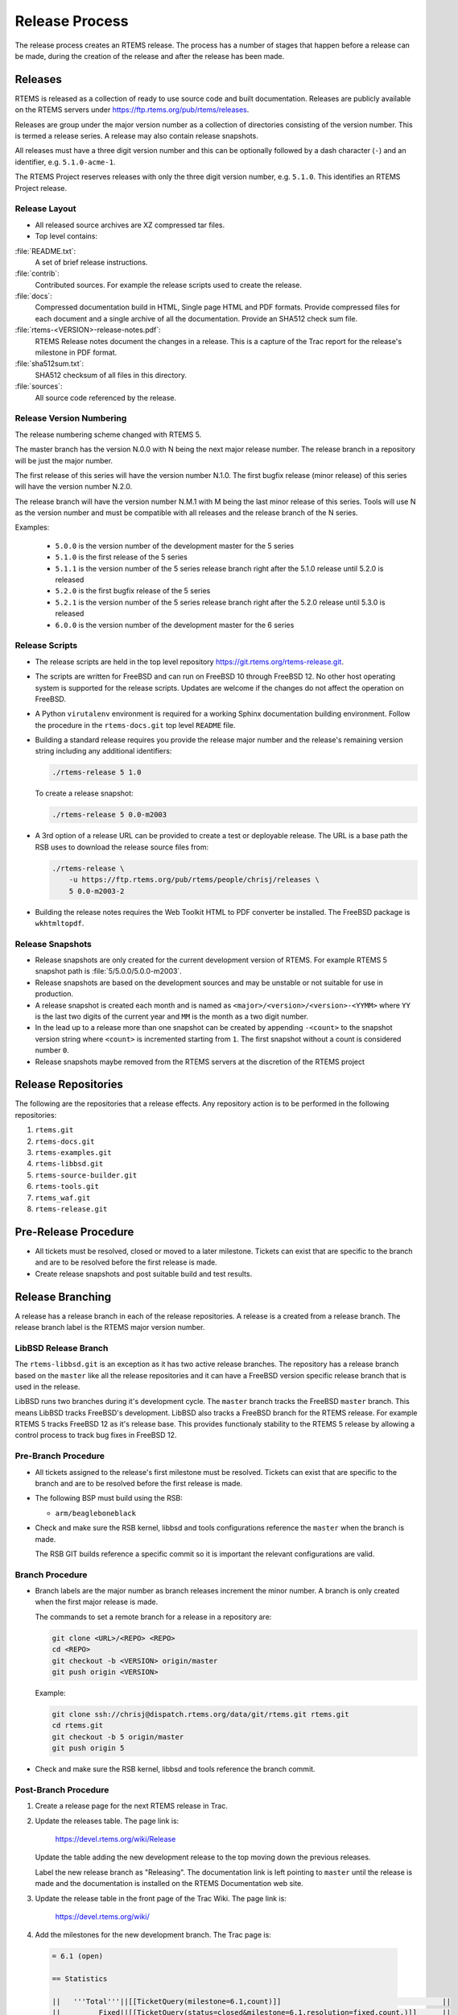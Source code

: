 .. SPDX-License-Identifier: CC-BY-SA-4.0

.. Copyright (C) 2020 Contemporary Software
.. Copyright (C) 2020 Chris Johns

.. _Release_Process:

Release Process
***************

The release process creates an RTEMS release. The process has a number of
stages that happen before a release can be made, during the creation of the
release and after the release has been made.

Releases
========

RTEMS is released as a collection of ready to use source code and built
documentation. Releases are publicly available on the RTEMS servers under
https://ftp.rtems.org/pub/rtems/releases.

Releases are group under the major version number as a collection of
directories consisting of the version number. This is termed a release
series. A release may also contain release snapshots.

All releases must have a three digit version number and this can be optionally
followed by a dash character (``-``) and an identifier, e.g. ``5.1.0-acme-1``.

The RTEMS Project reserves releases with only the three digit version number,
e.g. ``5.1.0``. This identifies an RTEMS Project release.

Release Layout
--------------

* All released source archives are XZ compressed tar files.

* Top level contains:

:file:`README.txt`:
    A set of brief release instructions.

:file:`contrib`:
    Contributed sources. For example the release scripts used to create the
    release.

:file:`docs`:
    Compressed documentation build in HTML, Single page HTML and PDF
    formats. Provide compressed files for each document and a single archive
    of all the documentation. Provide an SHA512 check sum file.

:file:`rtems-<VERSION>-release-notes.pdf`:
    RTEMS Release notes document the changes in a release. This is a capture
    of the Trac report for the release's milestone in PDF format.

:file:`sha512sum.txt`:
    SHA512 checksum of all files in this directory.

:file:`sources`:
    All source code referenced by the release.

Release Version Numbering
-------------------------

The release numbering scheme changed with RTEMS 5.

The master branch has the version N.0.0 with N being the next major release
number. The release branch in a repository will be just the major number.

The first release of this series will have the version number N.1.0. The first
bugfix release (minor release) of this series will have the version number
N.2.0.

The release branch will have the version number N.M.1 with M being the last
minor release of this series. Tools will use N as the version number and must
be compatible with all releases and the release branch of the N series.

Examples:

 - ``5.0.0`` is the version number of the development master for the 5 series

 - ``5.1.0`` is the first release of the 5 series

 - ``5.1.1`` is the version number of the 5 series release branch right after
   the 5.1.0 release until 5.2.0 is released

 - ``5.2.0`` is the first bugfix release of the 5 series

 - ``5.2.1`` is the version number of the 5 series release branch right after
   the 5.2.0 release until 5.3.0 is released

 - ``6.0.0`` is the version number of the development master for the 6 series

Release Scripts
----------------

* The release scripts are held in the top level repository
  https://git.rtems.org/rtems-release.git.

* The scripts are written for FreeBSD and can run on FreeBSD 10 through
  FreeBSD 12. No other host operating system is supported for the release
  scripts. Updates are welcome if the changes do not affect the operation on
  FreeBSD.

* A Python ``virutalenv`` environment is required for a working Sphinx
  documentation building environment. Follow the procedure in the
  ``rtems-docs.git`` top level ``README`` file.

* Building a standard release requires you provide the release major number
  and the release's remaining version string including any additional
  identifiers:

  .. code-block:: none

     ./rtems-release 5 1.0

  To create a release snapshot:

  .. code-block:: none

    ./rtems-release 5 0.0-m2003

* A 3rd option of a release URL can be provided to create a test or deployable
  release. The URL is a base path the RSB uses to download the release source
  files from:

  .. code-block:: none

    ./rtems-release \
        -u https://ftp.rtems.org/pub/rtems/people/chrisj/releases \
        5 0.0-m2003-2

* Building the release notes requires the Web Toolkit HTML to PDF converter be
  installed. The FreeBSD package is ``wkhtmltopdf``.

Release Snapshots
-----------------

* Release snapshots are only created for the current development version of
  RTEMS. For example RTEMS 5 snapshot path is :file:`5/5.0.0/5.0.0-m2003`.

* Release snapshots are based on the development sources and may be unstable or
  not suitable for use in production.

* A release snapshot is created each month and is named as
  ``<major>/<version>/<version>-<YYMM>`` where ``YY`` is the last two digits of
  the current year and ``MM`` is the month as a two digit number.

* In the lead up to a release more than one snapshot can be created by
  appending ``-<count>`` to the snapshot version string where ``<count>`` is
  incremented starting from ``1``. The first snapshot without a count is
  considered number ``0``.

* Release snapshots maybe removed from the RTEMS servers at the discretion of
  the RTEMS project

Release Repositories
====================

The following are the repositories that a release effects. Any repository
action is to be performed in the following repositories:

#. ``rtems.git``

#. ``rtems-docs.git``

#. ``rtems-examples.git``

#. ``rtems-libbsd.git``

#. ``rtems-source-builder.git``

#. ``rtems-tools.git``

#. ``rtems_waf.git``

#. ``rtems-release.git``

Pre-Release Procedure
=====================

* All tickets must be resolved, closed or moved to a later
  milestone. Tickets can exist that are specific to the branch and are
  to be resolved before the first release is made.

* Create release snapshots and post suitable build and test results.

Release Branching
=================

A release has a release branch in each of the release repositories. A
release is a created from a release branch. The release branch label
is the RTEMS major version number.

LibBSD Release Branch
---------------------

The ``rtems-libbsd.git`` is an exception as it has two active release
branches. The repository has a release branch based on the ``master``
like all the release repositories and it can have a FreeBSD version
specific release branch that is used in the release.

LibBSD runs two branches during it's development cycle. The ``master``
branch tracks the FreeBSD ``master`` branch. This means LibBSD tracks
FreeBSD's development. LibBSD also tracks a FreeBSD branch for the
RTEMS release. For example RTEMS 5 tracks FreeBSD 12 as it's release
base. This provides functionaly stability to the RTEMS 5 release by
allowing a control process to track bug fixes in FreeBSD 12.

Pre-Branch Procedure
--------------------

* All tickets assigned to the release's first milestone must be
  resolved. Tickets can exist that are specific to the branch and are
  to be resolved before the first release is made.

* The following BSP must build using the RSB:

  - ``arm/beagleboneblack``

* Check and make sure the RSB kernel, libbsd and tools configurations
  reference the ``master`` when the branch is made.

  The RSB GIT builds reference a specific commit so it is important
  the relevant configurations are valid.

Branch Procedure
----------------

* Branch labels are the major number as branch releases increment the minor
  number. A branch is only created when the first major release is made.

  The commands to set a remote branch for a release in a repository are:

  .. code-block:: none

      git clone <URL>/<REPO> <REPO>
      cd <REPO>
      git checkout -b <VERSION> origin/master
      git push origin <VERSION>

  Example:

  .. code-block:: none

      git clone ssh://chrisj@dispatch.rtems.org/data/git/rtems.git rtems.git
      cd rtems.git
      git checkout -b 5 origin/master
      git push origin 5

* Check and make sure the RSB kernel, libbsd and tools reference the
  branch commit.

Post-Branch Procedure
---------------------

#. Create a release page for the next RTEMS release in Trac.

#. Update the releases table. The page link is:

     https://devel.rtems.org/wiki/Release

   Update the table adding the new development release to the top
   moving down the previous releases.

   Label the new release branch as "Releasing". The documentation link
   is left pointing to ``master`` until the release is made and the
   documentation is installed on the RTEMS Documentation web site.

#. Update the release table in the front page of the Trac Wiki. The
   page link is:

     https://devel.rtems.org/wiki/

#. Add the milestones for the new development branch. The Trac page
   is:

  .. code-block:: none

    = 6.1 (open)

    == Statistics

    ||   '''Total'''||[[TicketQuery(milestone=6.1,count)]]                                      ||
    ||         Fixed||[[TicketQuery(status=closed&milestone=6.1,resolution=fixed,count,)]]      ||
    ||       Invalid||[[TicketQuery(status=closed&milestone=6.1,resolution=invalid,count,)]]    ||
    ||  Works for me||[[TicketQuery(status=closed&milestone=6.1,resolution=worksforme,count,)]] ||
    ||     Duplicate||[[TicketQuery(status=closed&milestone=6.1,resolution=duplicate,count,)]]  ||
    ||     Won't fix||[[TicketQuery(status=closed&milestone=6.1,resolution=wontfix,count,)]]    ||

    == Distribution
    [[TicketQuery(milestone=6.1&group=type,format=progress)]]

    == Summary
    [[TicketQuery(milestone=6.1)]]

    == Details
    [[TicketQuery(col=id|time|resolution|component|reporter|owner|changetime,status=closed&milestone=6.1,rows=summary|description,table)]]

  Replace ``6.1`` with the required milestone.

#. Create the RC1 release candidate with the source as close the
   branch point as possible.

#. Create a ticket to the clean the RSB for the release. The RSB's
   ``master`` branch carries a number of older configurations and new
   release configurations. These can be confusing to a new user and
   add no value to a released RSB. For example leaving RTEMS 6 tool
   building configurations in the RTEMS 5 release.

Post-Branch Version Number Updates
^^^^^^^^^^^^^^^^^^^^^^^^^^^^^^^^^^

After the release repositored have been branched the ``master`` branch
has to have the major version number updated. The follow is a list of
the needed changes.

#. RTEMS requires the following files be changed:

    * :file:`aclocal/version.m4`

    * :file:`c/src/aclocal/version.m4`

    * :file:`cpukit/aclocal/version.m4`

    * :file:`testsuites/aclocal/version.m4`

    * :file:`rtems-bsps`

#. RTEMS Documentation the following files be changed:

    * :file:`wscript`: Update ``rtems_major_version``.

#. RSB requires the following files be changed:

    * :file:`source-builder/sb/version.py`: Update ``_version``.

#. RTEMS Tools requires the following files be changed:

    * :file:`config/rtems-version.ini`: Update ``revision``.

    * :file:`tester/rtems/version.cfg`: Update ``rtems_version``.

#. rtems_libbsd requires the following files and branches be changed:

    * :file:`README.md`: Update ``Branches`` section.

    * :file:`wscript`: Update ``rtems_version``.

    * Create a new branch for tracking the FreeBSD stable version. E.g.
      ``6-freebsd-12``.

Release Procedure
=================

The release procedure can be performed on any FreeBSD machine and uploaded to
the RTEMS FTP server. You will need ssh access to the RTEMS server
``dispatch.rtems.org`` and suitable permissions to write into the FTP release
path on the RTEMS server.

#. The release process starts by branching the repositories. To branch
   run the script:

   .. code-block:: none

       ./rtems-release-branch [-p] <USER> <VERSION> <REVISION>

   Example:

   .. code-block:: none

       cd
       mkdir -p development/rtems/releases
       cd development/rtems/releases
       git clone git://git.rtems.org/rtems-release.git rtems-release.git
       cd rtems-release.git
       ./rtems-release-branch -p chrisj 5

   You need to have suitable commit access to the repositories.

#. To create the RTEMS release run the release script:

   .. code-block:: none

       ./rtems-release <VERSION> <REVISION>

   Example:

   .. code-block:: none

       ./rtems-release 5 1.0

#. Copy the release to the RTEMS FTP server:

   .. code-block:: none

       ssh <user>@dispatch.rtems.org mkdir -p /data/ftp/pub/rtems/releases/<VERSION>
       scp -r <VERSION>.<REVISION> <user>@dispatch.rtems.org:/data/ftp/pub/rtems/releases/<VERSION>/.

   Example:

   .. code-block:: none

       ssh chrisj@dispatch.rtems.org mkdir -p /data/ftp/pub/rtems/releases/5
       scp -r 5.1.0 chrisj@dispatch.rtems.org:/data/ftp/pub/rtems/releases/5/.

#. Verify the release has been uploaded by checking the link:

   https://ftp.rtems.org/pub/rtems/releases/<VERSION>/<VERSION>.<REVISION>

#. Tag the release repositories with the following command:

   .. code-block:: none

       git checkout -b origin/<VERSION>
       git tag <TAG>
       git push origin <TAG>

   Example:

   .. code-block:: none

      git clone ssh://chrisj@dispatch.rtems.org/data/git/rtems.git rtems.git
      cd rtems.git
      git checkout -b origin/5
      git tag 5.1.0
      git push origin 5.1.0

Post-Release Procedure
======================

The following procedures are performed after a release has been created.

#. Update the release to the RTEMS servers:

   .. code-block:: none

     rsync --rsh=ssh -arv 5.1.0 chrisj@dispatch.rtems.org:/data/ftp/pub/rtems/releases/5/.

#. Test a build of the ``beagleboneblack`` BSP.
